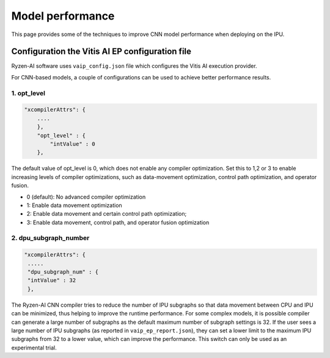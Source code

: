 #################
Model performance
#################

This page provides some of the techniques to improve CNN model performance when deploying on the IPU.

Configuration the Vitis AI EP configuration file
~~~~~~~~~~~~~~~~~~~~~~~~~~~~~~~~~~~~~~~~~~~~~~~~
  
Ryzen-AI software uses ``vaip_config.json`` file which configures the Vitis AI execution provider. 

For CNN-based models, a couple of configurations can be used to achieve better performance results. 


1. opt_level
############


.. code-block:: 

    "xcompilerAttrs": {
        ....
        },
        "opt_level" : {
            "intValue" : 0
        },



The default value of opt_level is 0, which does not enable any compiler optimization. Set this to 1,2 or 3 to enable increasing levels of compiler optimizations, such as data-movement optimization, control path optimization, and operator fusion. 

- 0 (default): No advanced compiler optimization
- 1: Enable data movement optimization
- 2: Enable data movement and certain control path optimization; 
- 3: Enable data movement, control path, and operator fusion optimization


2. dpu_subgraph_number
######################


.. code-block::

    "xcompilerAttrs": {
     .....
     "dpu_subgraph_num" : {
     "intValue" : 32
     },




The Ryzen-AI CNN compiler tries to reduce the number of IPU subgraphs so that data movement between CPU and IPU can be minimized, thus helping to improve the runtime performance. For some complex models, it is possible compiler can generate a large number of subgraphs as the default maximum number of subgraph settings is 32. If the user sees a large number of IPU subgraphs (as reported in ``vaip_ep_report.json``), they can set a lower limit to the maximum IPU subgraphs from 32 to a lower value, which can improve the performance. This switch can only be used as an experimental trial.  


..
  ------------

  #####################################
  License
  #####################################

  Ryzen AI is licensed under MIT License. Refer to the LICENSE file for the full license text and copyright notice.

    
